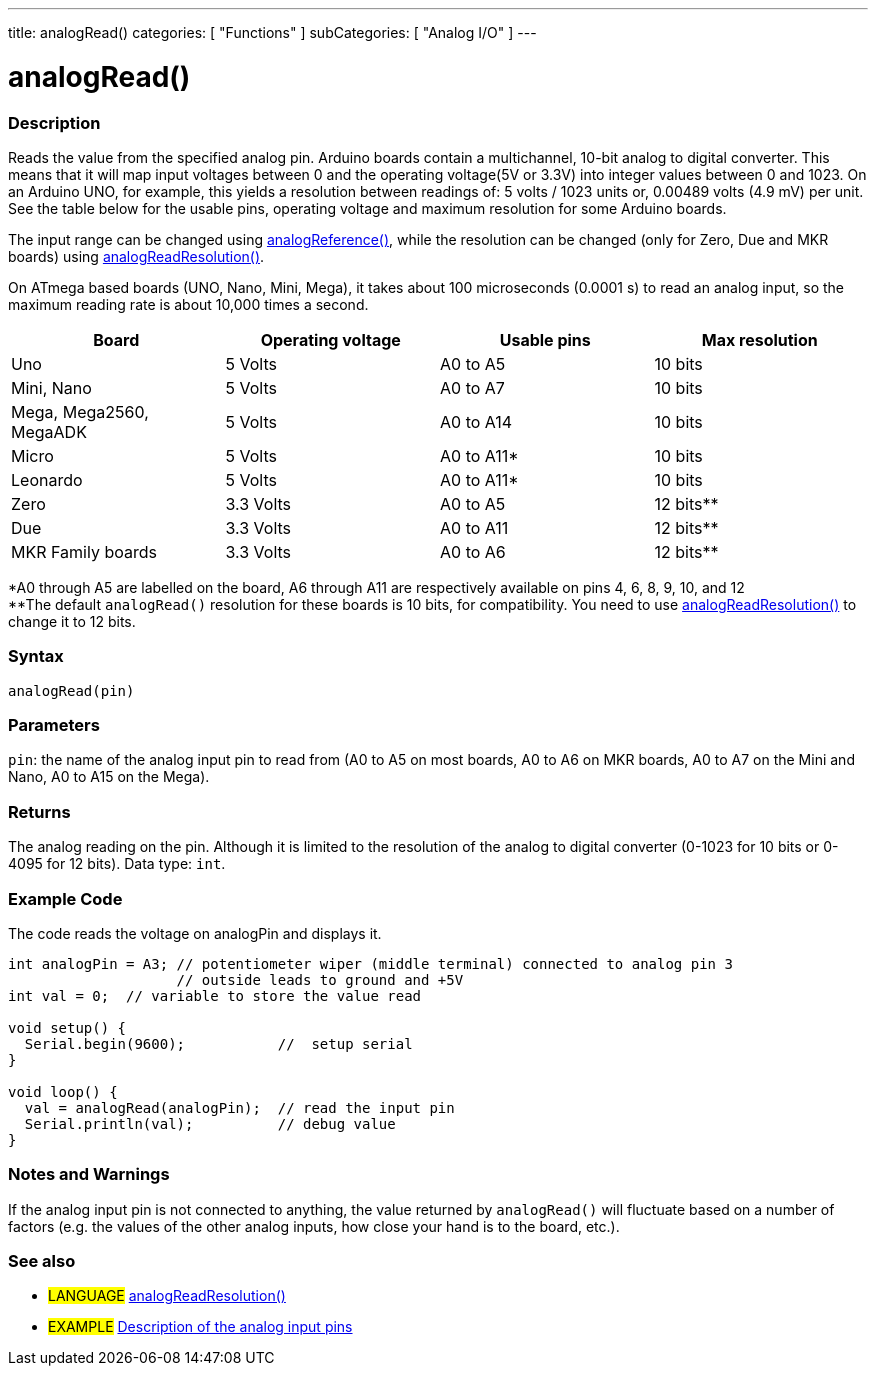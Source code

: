 ---
title: analogRead()
categories: [ "Functions" ]
subCategories: [ "Analog I/O" ]
---

= analogRead()

// OVERVIEW SECTION STARTS
[#overview]
--

[float]
=== Description
Reads the value from the specified analog pin. Arduino boards contain a multichannel, 10-bit analog to digital converter. This means that it will map input voltages between 0 and the operating voltage(5V or 3.3V) into integer values between 0 and 1023. On an Arduino UNO, for example, this yields a resolution between readings of: 5 volts / 1023 units or, 0.00489 volts (4.9 mV) per unit. See the table below for the usable pins, operating voltage and maximum resolution for some Arduino boards.

The input range can be changed using link:../analogreference[analogReference()], while the resolution can be changed (only for Zero, Due and MKR boards) using link:../../zero-due-mkr-family/analogreadresolution[analogReadResolution()].

On ATmega based boards (UNO, Nano, Mini, Mega), it takes about 100 microseconds (0.0001 s) to read an analog input, so the maximum reading rate is about 10,000 times a second.

[options="header"]
|===================================================
|Board                     |Operating voltage |Usable pins |Max resolution
|Uno                       |5 Volts           |A0 to A5    |10 bits
|Mini, Nano                |5 Volts           |A0 to A7    |10 bits
|Mega, Mega2560, MegaADK   |5 Volts           |A0 to A14   |10 bits
|Micro                     |5 Volts           |A0 to A11*  |10 bits
|Leonardo                  |5 Volts           |A0 to A11*  |10 bits
|Zero                      |3.3 Volts         |A0 to A5    |12 bits**
|Due                       |3.3 Volts         |A0 to A11   |12 bits**
|MKR Family boards         |3.3 Volts         |A0 to A6    |12 bits**
|===================================================

*A0 through A5 are labelled on the board, A6 through A11 are respectively available on pins 4, 6, 8, 9, 10, and 12 +
**The default `analogRead()` resolution for these boards is 10 bits, for compatibility. You need to use link:../../zero-due-mkr-family/analogreadresolution[analogReadResolution()] to change it to 12 bits.

[%hardbreaks]

[float]
=== Syntax
`analogRead(pin)`


[float]
=== Parameters
`pin`: the name of the analog input pin to read from (A0 to A5 on most boards, A0 to A6 on MKR boards, A0 to A7 on the Mini and Nano, A0 to A15 on the Mega).


[float]
=== Returns
The analog reading on the pin. Although it is limited to the resolution of the analog to digital converter (0-1023 for 10 bits or 0-4095 for 12 bits). Data type: `int`.

--
// OVERVIEW SECTION ENDS


// HOW TO USE SECTION STARTS
[#howtouse]
--

[float]
=== Example Code
// Describe what the example code is all about and add relevant code   ►►►►► THIS SECTION IS MANDATORY ◄◄◄◄◄
The code reads the voltage on analogPin and displays it.

[source,arduino]
----
int analogPin = A3; // potentiometer wiper (middle terminal) connected to analog pin 3
                    // outside leads to ground and +5V
int val = 0;  // variable to store the value read

void setup() {
  Serial.begin(9600);           //  setup serial
}

void loop() {
  val = analogRead(analogPin);  // read the input pin
  Serial.println(val);          // debug value
}
----
[%hardbreaks]

[float]
=== Notes and Warnings
If the analog input pin is not connected to anything, the value returned by `analogRead()` will fluctuate based on a number of factors (e.g. the values of the other analog inputs, how close your hand is to the board, etc.).

--
// HOW TO USE SECTION ENDS


// SEE ALSO SECTION
[#see_also]
--

[float]
=== See also

[role="language"]
* #LANGUAGE# link:../../zero-due-mkr-family/analogreadresolution[analogReadResolution()]
* #EXAMPLE# http://arduino.cc/en/Tutorial/AnalogInputPins[Description of the analog input pins^]
--
// SEE ALSO SECTION ENDS
